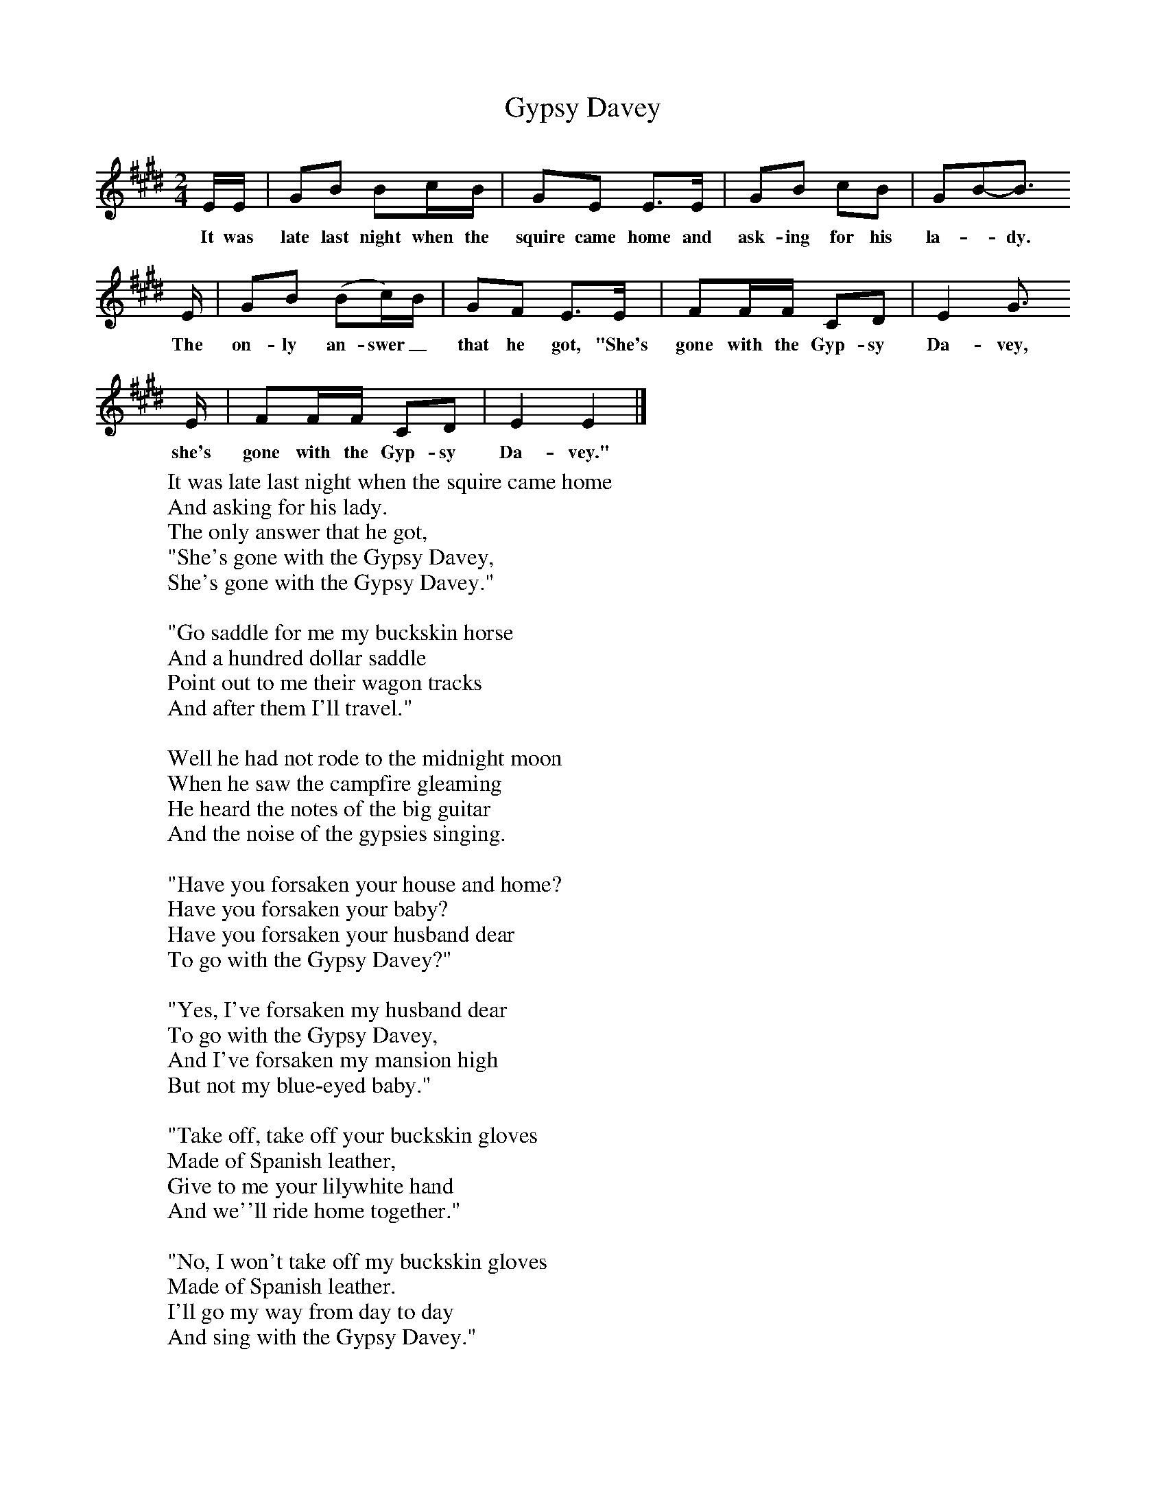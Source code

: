 X:1
T:Gypsy Davey
B:Singing Together, Spring 1972, BBC Publications
F:http://www.folkinfo.org/songs
M:2/4     %Meter
L:1/16     %
K:E
EE |G2B2 B2cB |G2E2 E3E |G2B2 c2B2 | G2B2-B3
w:It was late last night when the squire came home and ask-ing for his la-_dy.
E |G2B2 (B2c)B |G2F2 E3E |F2FF C2D2 | E4 G3
w: The on-ly an-swer_ that he got, "She's gone with the Gyp-sy Da-vey,
E |F2FF C2D2 |E4 E4 |]
w:she's gone with the Gyp-sy Da-vey."
W:It was late last night when the squire came home
W:And asking for his lady.
W:The only answer that he got,
W:"She's gone with the Gypsy Davey,
W:She's gone with the Gypsy Davey."
W:
W:"Go saddle for me my buckskin horse
W:And a hundred dollar saddle
W:Point out to me their wagon tracks
W:And after them I'll travel."
W:
W:Well he had not rode to the midnight moon
W:When he saw the campfire gleaming
W:He heard the notes of the big guitar
W:And the noise of the gypsies singing.
W:
W:"Have you forsaken your house and home?
W:Have you forsaken your baby?
W:Have you forsaken your husband dear
W:To go with the Gypsy Davey?"
W:
W:"Yes, I've forsaken my husband dear
W:To go with the Gypsy Davey,
W:And I've forsaken my mansion high
W:But not my blue-eyed baby."
W:
W:"Take off, take off your buckskin gloves
W:Made of Spanish leather,
W:Give to me your lilywhite hand
W:And we''ll ride home together."
W:
W:"No, I won't take off my buckskin gloves
W:Made of Spanish leather.
W:I'll go my way from day to day
W:And sing with the Gypsy Davey."
